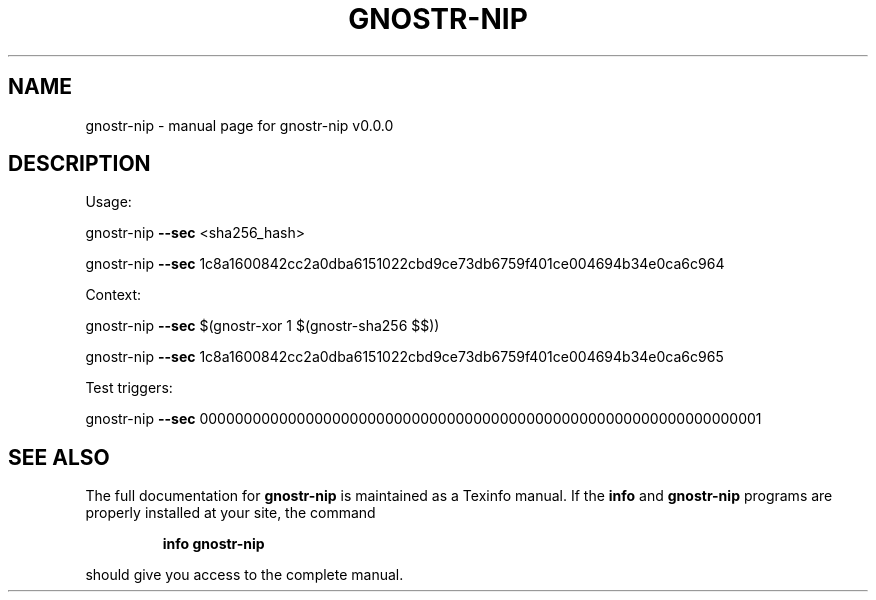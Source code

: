 .\" DO NOT MODIFY THIS FILE!  It was generated by help2man 1.49.3.
.TH GNOSTR-NIP "1" "May 2024" "gnostr-nip v0.0.0" "User Commands"
.SH NAME
gnostr-nip \- manual page for gnostr-nip v0.0.0
.SH DESCRIPTION
Usage:
.PP
gnostr\-nip \fB\-\-sec\fR <sha256_hash>
.PP
gnostr\-nip \fB\-\-sec\fR 1c8a1600842cc2a0dba6151022cbd9ce73db6759f401ce004694b34e0ca6c964
.PP
Context:
.PP
gnostr\-nip \fB\-\-sec\fR $(gnostr\-xor 1 $(gnostr\-sha256 $$))
.PP
gnostr\-nip \fB\-\-sec\fR 1c8a1600842cc2a0dba6151022cbd9ce73db6759f401ce004694b34e0ca6c965
.PP
Test triggers:
.PP
gnostr\-nip \fB\-\-sec\fR 0000000000000000000000000000000000000000000000000000000000000001
.SH "SEE ALSO"
The full documentation for
.B gnostr-nip
is maintained as a Texinfo manual.  If the
.B info
and
.B gnostr-nip
programs are properly installed at your site, the command
.IP
.B info gnostr-nip
.PP
should give you access to the complete manual.
